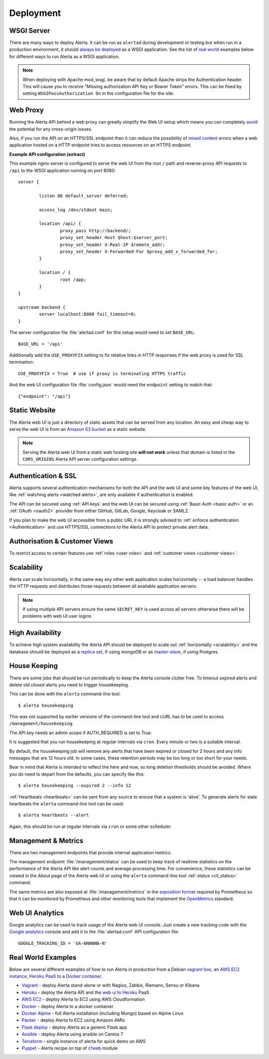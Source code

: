 .. _deployment:

Deployment
==========

WSGI Server
-----------

There are many ways to deploy Alerta. It can be run as ``alertad``
during development or testing but when run in a production environment,
it should `always be deployed`_ as a WSGI application. See the list
of `real world`_ examples below for different ways to run Alerta as
a WSGI application.

.. note::
    When deploying with Apache mod_wsgi, be aware that by default
    Apache strips the Authentication header. This will cause you to
    receive "Missing authorization API Key or Bearer Token" errors.
    This can be fixed by setting ``WSGIPassAuthorization On`` in
    the configuration file for the site.

.. _always be deployed: http://flask.pocoo.org/docs/1.0/deploying/
.. _WSGI: http://www.fullstackpython.com/wsgi-servers.html

.. _reverse proxy:

Web Proxy
---------

Running the Alerta API behind a web proxy can greatly simplify the
Web UI setup which means you can completely `avoid`_ the potential
for any cross-origin issues.

.. _avoid: http://oskarhane.com/avoid-cors-with-nginx-proxy_pass/

Also, if you run the API on an HTTPS/SSL endpoint then it can
reduce the possibility of `mixed content`_ errors when a web
application hosted on a HTTP endpoint tries to access resources
on an HTTPS endpoint.

.. _mixed content: https://developer.mozilla.org/en-US/docs/Security/MixedContent/How_to_fix_website_with_mixed_content

**Example API configuration (extract)**

This example nginx server is configured to serve the web UI from
the root ``/`` path and reverse-proxy API requests to ``/api`` to
the WSGI application running on port 8080::

    server {

            listen 80 default_server deferred;

            access_log /dev/stdout main;

            location /api/ {
                    proxy_pass http://backend/;
                    proxy_set_header Host $host:$server_port;
                    proxy_set_header X-Real-IP $remote_addr;
                    proxy_set_header X-Forwarded-For $proxy_add_x_forwarded_for;
            }

            location / {
                    root /app;
            }
    }

    upstream backend {
            server localhost:8080 fail_timeout=0;
    }

The server configuration file :file:`alertad.conf` for this setup
would need to set ``BASE_URL``::

    BASE_URL = '/api'

Additionally add the ``USE_PROXYFIX`` setting to fix relative links in HTTP
responses if the web proxy is used for SSL termination::

    USE_PROXYFIX = True  # use if proxy is terminating HTTPS traffic

And the web UI configuration file :file:`config.json` would need
the ``endpoint`` setting to match that::

    {"endpoint": "/api"}

.. _static website:

Static Website
--------------

The Alerta web UI is just a directory of static assets that can be
served from any location. An easy and cheap way to serve the web UI
is from an `Amazon S3 bucket`_ as a static website.

.. note:: Serving the Alerta web UI from a static web hosting site
          **will not work** unless that domain is listed in the
          ``CORS_ORIGINS`` Alerta API server configuration settings.

.. _Amazon S3 bucket: http://docs.aws.amazon.com/AmazonS3/latest/dev/website-hosting-custom-domain-walkthrough.html

.. _auth_ssl:

Authentication & SSL
--------------------

Alerta supports several authentication mechanisms for both the API
and the web UI and some key features of the web UI, like
:ref:`watching alerts <watched alerts>`, are only available if
authentication is enabled.

The API can be secured using :ref:`API keys` and the web UI can
be secured using :ref:`Basic Auth <basic auth>` or an :ref:`OAuth <oauth2>`
provider from either GitHub, GitLab, Google, Keycloak or SAML2.

If you plan to make the web UI accessible from a public URL it is
strongly advised to :ref:`enforce authentication <Authentication>`
and use HTTPS/SSL connections to the Alerta API to protect private
alert data.

.. _auth_cv:

Authorisation & Customer Views
------------------------------

To restrict access to certain features use :ref:`roles <user roles>`
and :ref:`customer views <customer views>`.

.. _scalability:

Scalability
-----------

Alerta can scale horizontally, in the same way any other web
application scales horizontally -- a load balancer handles the
HTTP requests and distributes those requests between all available
application servers.

.. _scale horizontally: https://blog.openshift.com/best-practices-for-horizontal-application-scaling/

.. note:: If using multiple API servers ensure the same ``SECRET_KEY``
          is used across all servers otherwise there will be problems
          with web UI user logins.

.. _high availability:

High Availability
-----------------

To achieve high system availability the Alerta API should be
deployed to scale out :ref:`horizontally <scalability>` and
the database should be deployed as a `replica set`_, if using
mongoDB or as `master-slave`_, if using Postgres.

.. _replica set: http://docs.mongodb.org/manual/core/replica-set-high-availability/
.. _master-slave: https://www.postgresql.org/docs/current/static/high-availability.html

.. _housekeeping:

House Keeping
-------------

.. deprecated:: 5.0
    The :file:`housekeepingAlerts.js` script that was used for
    housekeeping is deprecated. Use the following instead.

There are some jobs that should be run periodically to keep the
Alerta console clutter free. To timeout *expired* alerts and
delete old *closed* alerts you need to trigger housekeeping.

This can be done with the ``alerta`` command-line tool::

    $ alerta housekeeping

This was not supported by earlier versions of the command-line tool
and cURL has to be used to access ``/management/housekeeping``.

The API key needs an admin scope if AUTH_REQUIRED is set to True.

It is suggested that you run housekeeping at regular intervals via
``cron``. Every minute or two is a suitable interval.

By default, the housekeeping job will remove any alerts that have been
expired or closed for 2 hours and any info messages that
are 12 hours old. In some cases, these retention periods may be too
long or too short for your needs.

Bear in mind that Alerta is intended to reflect the here and now, so
long deletion thresholds should be avoided. Where you do need to depart
from the defaults, you can specify like this::

    $ alerta housekeeping --expired 2 --info 12

.. _stale heartbeats:

:ref:`Heartbeats <heartbeats>` can be sent from any source to
ensure that a system is 'alive'. To generate alerts for stale
heartbeats the ``alerta`` command-line tool can be used::

    $ alerta heartbeats --alert

Again, this should be run at regular intervals via ``cron`` or
some other scheduler.

.. _metrics:

Management & Metrics
--------------------

There are two management endpoints that provide internal application
metrics.

The management endpoint :file:`/management/status` can be used to keep
track of realtime statistics on the performance of the Alerta API
like alert counts and average processing time. For convenience,
these statistics can be viewed in the *About* page of the Alerta
web UI or using the ``alerta`` command-line tool
:ref:`status <cli_status>` command.

The same metrics are also exposed at :file:`/management/metrics` in
the `exposition format`_ required by Prometheus so that it can be monitored
by Prometheus and other monitoring tools that implement the OpenMetrics_
standard.

.. _exposition format: https://prometheus.io/docs/instrumenting/exposition_formats/
.. _OpenMetrics: https://openmetrics.io/

Web UI Analytics
----------------

Google analytics can be used to track usage of the Alerta web UI
console. Just create a new tracking code with the `Google analytics`_
console and add it to the :file:`alertad.conf` API configuration
file::

    GOOGLE_TRACKING_ID = 'UA-NNNNNN-N'

.. _Google analytics: https://analytics.google.com/analytics/web/

.. _real world:

Real World Examples
-------------------

Below are several different examples of how to run Alerta in production
from a Debian `vagrant box`_, an `AWS EC2 instance`_,
`Heroku PaaS`_ to a `Docker container`_.

.. _vagrant box: https://docs.vagrantup.com/v2/boxes.html
.. _AWS EC2 instance: https://aws.amazon.com/ec2/
.. _Heroku PaaS: https://www.heroku.com/platform
.. _Docker container: https://www.docker.com/whatisdocker

* Vagrant_ - deploy Alerta stand-alone or with Nagios, Zabbix, Riemann, Sensu or Kibana
* Heroku_ - deploy the Alerta API and the `web ui to Heroku`_ PaaS
* `AWS EC2`_ - deploy Alerta to EC2 using AWS Cloudformation
* Docker_ - deploy Alerta to a docker container
* `Docker Alpine`_ - full Alerta installation (including Mongo) based on Alpine Linux
* Packer_ - deploy Alerta to EC2 using Amazon AMIs
* `Flask deploy`_ - deploy Alerta as a generic Flask app
* `Ansible`_ - deploy Alerta using ansible on Centos 7
* Terraform_ - single instance of alerta for quick demo on AWS
* Puppet_ - Alerta recipe on top of `cfweb <https://codingfuture.net/docs/cfweb>`_ module

.. _Vagrant: https://github.com/alerta/vagrant-try-alerta
.. _Heroku: https://github.com/alerta/alerta#deploy-to-the-cloud
.. _web UI to Heroku: https://github.com/alerta/angular-alerta-webui#deploy-to-the-cloud
.. _AWS EC2: https://github.com/alerta/alerta-cloudformation
.. _Docker: https://github.com/alerta/docker-alerta
.. _Docker Alpine: https://github.com/bl1nk/docker-alpine-alerta
.. _Packer: https://github.com/alerta/packer-templates
.. _Flask deploy: http://flask.pocoo.org/docs/0.10/quickstart/#deploying-to-a-web-server
.. _Ansible: https://github.com/ramshankarjaiswal/ansible/tree/master/roles/alerta
.. _Terraform: https://github.com/aka7/alerta-terraform
.. _Puppet: https://github.com/codingfuture/puppet-cfwebapp
